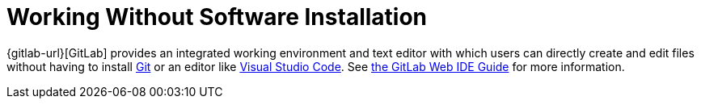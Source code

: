 = Working Without Software Installation
:description: Contains an overview over when and how working without any additional software installation is possible.
:keywords: installation,software,online,gitlab

{gitlab-url}[GitLab] provides an integrated working environment and text editor with which users can directly create and edit files without having to install xref:git.adoc[Git] or an editor like xref:vscode.adoc[Visual Studio Code].
See xref:gitlab/gitlab-ide-guide.adoc[the GitLab Web IDE Guide] for more information.
